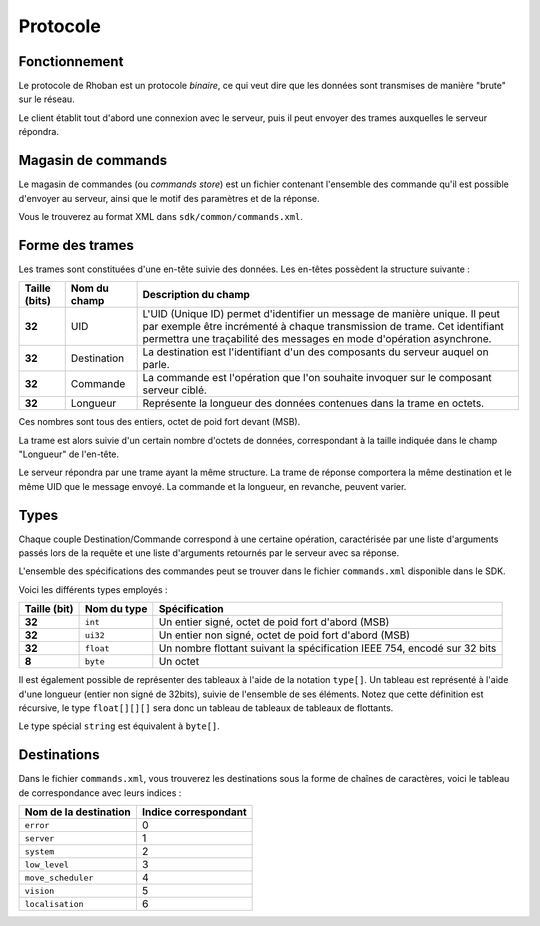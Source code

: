 
.. _protocol:

Protocole
=========

Fonctionnement
--------------

Le protocole de Rhoban est un protocole *binaire*, ce qui veut dire que les 
données sont transmises de manière "brute" sur le réseau.

Le client établit tout d'abord une connexion avec le serveur, puis il peut
envoyer des trames auxquelles le serveur répondra.

.. _commandsstore:

Magasin de commands
-------------------

Le magasin de commandes (ou *commands store*) est un fichier contenant l'ensemble des commande
qu'il est possible d'envoyer au serveur, ainsi que le motif des paramètres et de la réponse.

Vous le trouverez au format XML dans ``sdk/common/commands.xml``.

Forme des trames
----------------

Les trames sont constituées d'une en-tête suivie des données.
Les en-têtes possèdent la structure suivante :

============= =============== ============================================
Taille (bits) Nom du champ    Description du champ
============= =============== ============================================
**32**        UID             L'UID (Unique ID) permet
                              d'identifier un message de manière unique. Il peut
                              par exemple être incrémenté à chaque transmission de
                              trame. Cet identifiant permettra une traçabilité des
                              messages en mode d'opération asynchrone.

**32**        Destination     La destination est l'identifiant d'un des composants du
                              serveur auquel on parle.

**32**        Commande        La commande est l'opération que l'on souhaite invoquer
                              sur le composant serveur ciblé.

**32**        Longueur        Représente la longueur des données contenues dans la 
                              trame en octets.
============= =============== ============================================

Ces nombres sont tous des entiers, octet de poid fort devant (MSB).

La trame est alors suivie d'un certain nombre d'octets de données, correspondant à la taille indiquée dans le champ "Longueur" de l'en-tête.

Le serveur répondra par une trame ayant la même structure. La trame de réponse comportera la même destination et le même UID que le message envoyé. La commande et la longueur,
en revanche, peuvent varier.

Types
-----

Chaque couple Destination/Commande correspond à une certaine opération, 
caractérisée par une liste d'arguments passés lors de la requête et une liste
d'arguments retournés par le serveur avec sa réponse.

L'ensemble des spécifications des commandes peut se trouver dans le fichier
``commands.xml`` disponible dans le SDK.

Voici les différents types employés :

============== =============== =================================================
Taille (bit)   Nom du type     Spécification
============== =============== =================================================
**32**         ``int``         Un entier signé, octet de poid fort d'abord (MSB)

**32**         ``ui32``        Un entier non signé, octet de poid fort d'abord (MSB)

**32**         ``float``       Un nombre flottant suivant la spécification IEEE 754,
                               encodé sur 32 bits

**8**          ``byte``        Un octet
============== =============== =================================================

Il est également possible de représenter des tableaux à l'aide de la notation 
``type[]``. Un tableau est représenté à l'aide d'une longueur (entier non signé de 32bits), suivie de l'ensemble de ses éléments. Notez que cette définition est récursive,
le type ``float[][][]`` sera donc un tableau de tableaux de tableaux de flottants.

Le type spécial ``string`` est équivalent à ``byte[]``.

Destinations
------------

Dans le fichier ``commands.xml``, vous trouverez les destinations sous la forme
de chaînes de caractères, voici le tableau de correspondance avec leurs indices :

======================== ===============================
Nom de la destination    Indice correspondant
======================== ===============================
``error``                0
``server``               1
``system``               2
``low_level``            3
``move_scheduler``       4
``vision``               5
``localisation``         6
======================== ===============================
